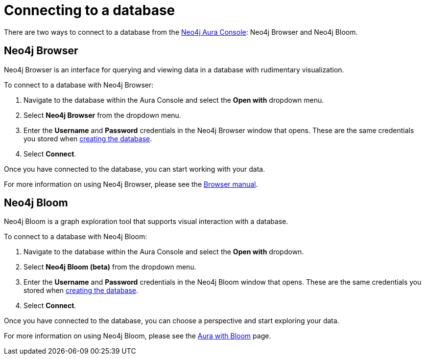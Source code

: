 [[aura-getting-started-connect-database]]
= Connecting to a database
:description: This page describes how to connect to a database in Neo4j Aura.

There are two ways to connect to a database from the https://console.neo4j.io/[Neo4j Aura Console]: Neo4j Browser and Neo4j Bloom.

== Neo4j Browser

Neo4j Browser is an interface for querying and viewing data in a database with rudimentary visualization.

To connect to a database with Neo4j Browser:

. Navigate to the database within the Aura Console and select the *Open with* dropdown menu.
. Select *Neo4j Browser* from the dropdown menu.
. Enter the *Username* and *Password* credentials in the Neo4j Browser window that opens. 
These are the same credentials you stored when <<aura-getting-started-create-database, creating the database>>.
. Select *Connect*.

Once you have connected to the database, you can start working with your data.

For more information on using Neo4j Browser, please see the https://neo4j.com/docs/browser-manual/current/[Browser manual].

== Neo4j Bloom

Neo4j Bloom is a graph exploration tool that supports visual interaction with a database.

To connect to a database with Neo4j Bloom:

. Navigate to the database within the Aura Console and select the *Open with* dropdown.
. Select *Neo4j Bloom (beta)* from the dropdown menu.
. Enter the *Username* and *Password* credentials in the Neo4j Bloom window that opens. 
These are the same credentials you stored when <<aura-getting-started-create-database, creating the database>>.
. Select *Connect*.

Once you have connected to the database, you can choose a perspective and start exploring your data.

For more information on using Neo4j Bloom, please see the <<aura-getting-started-bloom, Aura with Bloom>> page.
